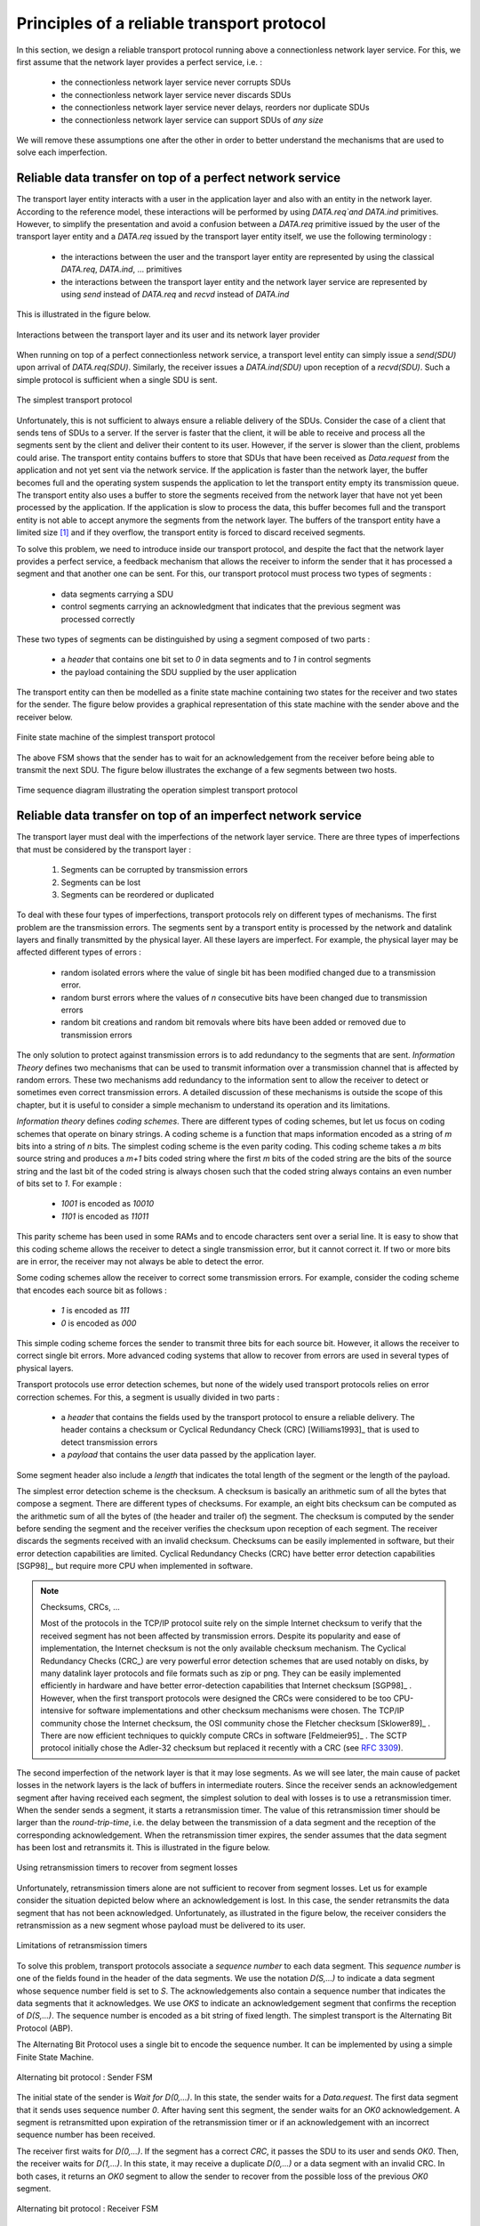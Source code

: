 .. Copyright |copy| 2010 by Olivier Bonaventure
.. This file is licensed under a `creative commons licence <http://creativecommons.org/licenses/by-sa/3.0/>`_

Principles of a reliable transport protocol
###########################################

In this section, we design a reliable transport protocol running above a connectionless network layer service. For this, we first assume that the network layer provides a perfect service, i.e. :

 - the connectionless network layer service never corrupts SDUs
 - the connectionless network layer service never discards SDUs
 - the connectionless network layer service never delays, reorders nor duplicate SDUs
 - the connectionless network layer service can support SDUs of *any size*


We will remove these assumptions one after the other in order to better understand the mechanisms that are used to solve each imperfection.

Reliable data transfer on top of a perfect network service
==========================================================

The transport layer entity interacts with a user in the application layer and also with an entity in the network layer. According to the reference model, these interactions will be performed by using `DATA.req`and DATA.ind` primitives. However, to simplify the presentation and avoid a confusion between a `DATA.req` primitive issued by the user of the transport layer entity and a `DATA.req` issued by the transport layer entity itself, we use the following terminology :

 - the interactions between the user and the transport layer entity are represented by using the classical `DATA.req`, `DATA.ind`, ... primitives
 - the interactions between the transport layer entity and the network layer service are represented by using `send` instead of `DATA.req` and `recvd` instead of `DATA.ind`
 

This is illustrated in the figure below.

.. figure:: png/transport-fig-007-c.png
   :align: center
   :scale: 70 

   Interactions between the transport layer and its user and its network layer provider


When running on top of a perfect connectionless network service, a transport level entity can simply issue a `send(SDU)` upon arrival of `DATA.req(SDU)`. Similarly, the receiver issues a `DATA.ind(SDU)` upon reception of a `recvd(SDU)`. Such a simple protocol is sufficient when a single SDU is sent. 

.. figure:: png/transport-fig-004-c.png
   :align: center
   :scale: 70 

   The simplest transport protocol


Unfortunately, this is not sufficient to always ensure a reliable delivery of the SDUs. Consider the case of a client that sends tens of SDUs to a server. If the server is faster that the client, it will be able to receive and process all the segments sent by the client and deliver their content to its user. However, if the server is slower than the client, problems could arise. The transport entity contains buffers to store that SDUs that have been received as `Data.request` from the application and not yet sent via the network service. If the application is faster than the network layer, the buffer becomes full and the operating system suspends the application to let the transport entity empty its transmission queue. The transport entity also uses a buffer to store the segments received from the network layer that have not yet been processed by the application. If the application is slow to process the data, this buffer becomes full and the transport entity is not able to accept anymore the segments from the network layer. The buffers of the transport entity have a limited size [#fqueuesize]_ and if they overflow, the transport entity is forced to discard received segments. 

To solve this problem, we need to introduce inside our transport protocol, and despite the fact that the network layer provides a perfect service, a feedback mechanism that allows the receiver to inform the sender that it has processed a segment and that another one can be sent. For this, our transport protocol must process two types of segments :

 - data segments carrying a SDU
 - control segments carrying an acknowledgment that indicates that the previous segment was processed correctly

These two types of segments can be distinguished by using a segment composed of two parts :

 - a `header` that contains one bit set to `0` in data segments and to `1` in control segments
 - the payload containing the SDU supplied by the user application

The transport entity can then be modelled as a finite state machine containing two states for the receiver and two states for the sender. The figure below provides a graphical representation of this state machine with the sender above and the receiver below.

.. figure:: png/transport-fig-008-c.png
   :align: center
   :scale: 70 

   Finite state machine of the simplest transport protocol

The above FSM shows that the sender has to wait for an acknowledgement from the receiver before being able to transmit the next SDU.  The figure below illustrates the exchange of a few segments between two hosts.

.. figure:: png/transport-fig-009-c.png
   :align: center
   :scale: 70 

   Time sequence diagram illustrating the operation simplest transport protocol


Reliable data transfer on top of an imperfect network service
=============================================================

The transport layer must deal with the imperfections of the network layer service. There are three types of imperfections that must be considered by the transport layer :

 #. Segments can be corrupted by transmission errors 
 #. Segments can be lost
 #. Segments can be reordered or duplicated


To deal with these four types of imperfections, transport protocols rely on different types of mechanisms. The first problem are the transmission errors. The segments sent by a transport entity is processed by the network and datalink layers and finally transmitted by the physical layer. All these layers are imperfect. For example, the physical layer may be affected different types of errors :

 - random isolated errors where the value of single bit has been modified changed due to a transmission error.
 - random burst errors where the values of `n` consecutive bits have been changed due to transmission errors
 - random bit creations and random bit removals where bits have been added or removed due to transmission errors

The only solution to protect against transmission errors is to add redundancy to the segments that are sent. `Information Theory` defines two mechanisms that can be used to transmit information over a transmission channel that is affected by random errors. These two mechanisms add redundancy to the information sent to allow the receiver to detect or sometimes even correct transmission errors. A detailed discussion of these mechanisms is outside the scope of this chapter, but it is useful to consider a simple mechanism to understand its operation and its limitations.

`Information theory` defines `coding schemes`. There are different types of coding schemes, but let us focus on coding schemes that operate on binary strings. A coding scheme is a function that maps information encoded as a string of `m` bits into a string of `n` bits. The simplest coding scheme is the even parity coding. This coding scheme takes a `m` bits source string and produces a `m+1` bits coded string where the first `m` bits of the coded string are the bits of the source string and the last bit of the coded string is always chosen such that the coded string always contains an even number of bits set to `1`. For example :

 - `1001` is encoded as `10010`
 - `1101` is encoded as `11011`

This parity scheme has been used in some RAMs and to encode characters sent over a serial line. It is easy to show that this coding scheme allows the receiver to detect a single transmission error, but it cannot correct it. If two or more bits are in error, the receiver may not always be able to detect the error.

Some coding schemes allow the receiver to correct some transmission errors. For example, consider the coding scheme that encodes each source bit as follows :

 - `1` is encoded as `111`
 - `0` is encoded as `000`

This simple coding scheme forces the sender to transmit three bits for each source bit. However, it allows the receiver to correct single bit errors. More advanced coding systems that allow to recover from errors are used in several types of physical layers.

Transport protocols use error detection schemes, but none of the widely used transport protocols relies on error correction schemes. For this, a segment is usually divided in two parts :

 - a `header` that contains the fields used by the transport protocol to ensure a reliable delivery. The header contains a checksum or Cyclical Redundancy Check (CRC) [Williams1993]_ that is used to detect transmission errors
 - a `payload` that contains the user data passed by the application layer.

Some segment header also include a `length` that indicates the total length of the segment or the length of the payload. 


The simplest error detection scheme is the checksum. A checksum is basically an arithmetic sum of all the bytes that compose a segment. There are different types of checksums. For example, an eight bits checksum can be computed as the arithmetic sum of all the bytes of (the header and trailer of) the segment. The checksum is computed by the sender before sending the segment and the receiver verifies the checksum upon reception of each segment. The receiver discards the segments received with an invalid checksum. Checksums can be easily implemented in software, but their error detection capabilities are limited. Cyclical Redundancy Checks (CRC) have better error detection capabilities [SGP98]_, but require more CPU when implemented in software.

.. note:: Checksums, CRCs, ...

   Most of the protocols in the TCP/IP protocol suite rely on the simple Internet checksum to verify that the received segment has not been affected by transmission errors. Despite its popularity and ease of implementation, the Internet checksum is not the only available checksum mechanism. The Cyclical Redundancy Checks (CRC_) are very powerful error detection schemes that are used notably on disks, by many datalink layer protocols and file formats such as zip or png. They can be easily implemented efficiently in hardware and have better error-detection capabilities that Internet checksum [SGP98]_ . However, when the first transport protocols were designed the CRCs were considered to be too CPU-intensive for software implementations and other checksum mechanisms were chosen. The TCP/IP community chose the Internet checksum, the OSI community chose the Fletcher checksum [Sklower89]_ . There are now efficient techniques to quickly compute CRCs in software [Feldmeier95]_ . The SCTP protocol initially chose the Adler-32 checksum but replaced it recently with a CRC (see :rfc:`3309`).

.. CRC, checksum, fletcher, crc-32, Internet checksum
.. real checksum http://citeseerx.ist.psu.edu/viewdoc/summary?doi=10.1.1.55.8520
.. do not invent your own checksum, use existing ones
.. implementations can be optimised by using table lookups
.. crc : http://en.wikipedia.org/wiki/Cyclic_redundancy_check
.. tcp offload engine http://www.10gea.org/tcp-ip-offload-engine-toe.htm
.. stcp used Adler-32 but it now uses CRC :rfc:`3309`

The second imperfection of the network layer is that it may lose segments. As we will see later, the main cause of packet losses in the network layers is the lack of buffers in intermediate routers. Since the receiver sends an acknowledgement segment after having received each segment, the simplest solution to deal with losses is to use a retransmission timer. When the sender sends a segment, it starts a retransmission timer. The value of this retransmission timer should be larger than the `round-trip-time`, i.e. the delay between the transmission of a data segment and the reception of the corresponding acknowledgement. When the retransmission timer expires, the sender assumes that the data segment has been lost and retransmits it. This is illustrated in the figure below.

.. figure:: png/transport-fig-018-c.png
   :align: center
   :scale: 70 

   Using retransmission timers to recover from segment losses


Unfortunately, retransmission timers alone are not sufficient to recover from segment losses. Let us for example consider the situation depicted below where an acknowledgement is lost. In this case, the sender retransmits the data segment that has not been acknowledged. Unfortunately, as illustrated in the figure below, the receiver considers the retransmission as a new segment whose payload must be delivered to its user.


.. figure:: png/transport-fig-019-c.png
   :align: center
   :scale: 70 

   Limitations of retransmission timers 

.. index:: sequence number

To solve this problem, transport protocols associate a `sequence number` to each data segment. This `sequence number` is one of the fields found in the header of the data segments. We use the notation `D(S,...)` to indicate a data segment whose sequence number field is set to `S`. The acknowledgements also contain a sequence number that indicates the data segments that it acknowledges. We use `OKS` to indicate an acknowledgement segment that confirms the reception of `D(S,...)`. The sequence number is encoded as a bit string of fixed length. The simplest transport is the Alternating Bit Protocol (ABP). 



.. index:: Alternating Bit Protocol

The Alternating Bit Protocol uses a single bit to encode the sequence number. It can be implemented by using a simple Finite State Machine. 

.. figure:: png/transport-fig-021-c.png
   :align: center
   :scale: 70 

   Alternating bit protocol : Sender FSM


The initial state of the sender is `Wait for D(0,...)`. In this state, the sender waits for a `Data.request`. The first data segment that it sends uses sequence number `0`. After having sent this segment, the sender waits for an `OK0` acknowledgement. A segment is retransmitted upon expiration of the retransmission timer or if an acknowledgement with an incorrect sequence number has been received.

The receiver first waits for `D(0,...)`. If the segment has a correct `CRC`, it passes the SDU to its user and sends `OK0`. Then, the receiver waits for `D(1,...)`. In this state, it may receive a duplicate `D(0,...)` or a data segment with an invalid CRC. In both cases, it returns an `OK0` segment to allow the sender to recover from the possible loss of the previous `OK0` segment.


.. figure:: png/transport-fig-022-c.png
   :align: center
   :scale: 70 

   Alternating bit protocol : Receiver FSM


The figure below illustrates the operation of the alternating bit protocol.

.. figure:: png/transport-fig-023-c.png
   :align: center
   :scale: 70 

   Operation of the alternating bit protocol
   

.. 
   note:: Random errors versus malicious modifications
   The protocols of the transport layer are designed to recover from the random errors and losses that may occur in the underlying layers. There random errors are caused by 
   see [SPMR09]_ for how to recompute a CRC
   Checksums and CRCs should not be confused with hash functions such as MD5 defined in :rfc:`1321` or `SHA-1 <http://www.itl.nist.gov/fipspubs/fip180-1.htm>`_ .


The Alternating Bit Protocol can recover from the transmission errors and the segment losses. However, it has one important drawback. Consider two hosts that are directly connected by a 50 Kbits/sec satellite link that has a 250 milliseconds propagation delay. If these hosts send 1000 bits segments, then the maximum throughput that can be achieved by the alternating bit protocol is one segment every :math:`20+250+250=520` milliseconds if we ignore the transmission time of the acknowledgement. This is less than 2 Kbits/sec ! 

.. 
  figure:: png/transport-fig-024-c.png
  :align: center
  :scale: 70 
  Performance of the alternating bit protocol


Go-back-n and selective repeat
------------------------------

To overcome the performance limitations of the alternating bit protocol, transport protocols rely on `pipelining`. This technique allows a sender to transmit several consecutive segments without being forced to wait for an acknowledgement after each segment. Each data segment contains a sequence number encoded in a `n` bits field.

.. figure:: png/transport-fig-025-c.png
   :align: center
   :scale: 70 

   Pipelining to improve the performance of transport protocols

`Pipelining` allows the sender to transmit segments faster, but we need to ensure that the receiver does not become overloaded. Otherwise, the segments sent by the sender are not correctly received by the destination. The transport protocols that rely on pipelining allow the sender to transmit `W` unacknowledged segments before being forced to wait for an acknowledgement from the receiving entity. 

This is implemented by using a `sliding window`. The sliding window is the set of consecutive sequence numbers that the sender can use when transmitting segments without being forced to wait for an acknowledgement. The figure below shows a sliding window that contains five segments (`6,7,8,9` and `10`). Two of these sequence numbers (`6` and `7`) have been used to send segments and only three sequence numbers (`8`, `9` and `10`) remain in the sliding window. The sliding window is said to be closed once all sequence numbers contained in the sliding window have been used. 

.. figure:: png/transport-fig-026-c.png
   :align: center
   :scale: 70 

   The sliding window 

The figure below illustrates the operation of the sliding window. The sliding window contains three segments. The sender can thus transmit three segments before being forced to wait for an acknowledgement. The sliding window moves to the higher sequence numbers upon reception of acknowledgements. When the first acknowledgement (`OK0`) is received, it allows the sender to move its sliding window to the right and sequence number `3` becomes available. This sequence number is used later to transmit SDU `d`.


.. figure:: png/transport-fig-027-c.png
   :align: center
   :scale: 70 

   Utilisation of the sliding window 


In practice, as the segment header encodes the sequence number in a `n` bits string, only the sequence numbers between :math:`0` and :math:`2^{n}-1` can be used. This implies that the same sequence number is used for different segments and that the sliding window will wrap. This is illustrated in the figure below assuming that `2` bits are used to encode the sequence number in the segment header. Note that upon reception of `OK1`, the sender slides its window and can reuse sequence number `0`.


.. figure:: png/transport-fig-028-c.png
   :align: center
   :scale: 70 

   Utilisation of the sliding window with modulo arithmetic

.. index:: go-back-n


Unfortunately, segment losses do not disappear because a transport protocol is using a sliding window. To recover from segment losses, a sliding window protocol must define : 

 - a heuristic to detect segment losses 
 - a `retransmission strategy` to retransmit the lost segments.



.. index:: cumulative acknowledgements

The simplest sliding window protocol uses `go-back-n` recovery. Intuitively, `go-back-n` operates as follows. A `go-back-n` receiver is as simple as possible. It only accepts the segments that arrive in-sequence. A `go-back-n` receiver discards any out-of-sequence segment that it receives. When a `go-back-n` receives a data segment, it always returns an acknowledgement that contains the sequence number of the last in-sequence segment that it received. This acknowledgement is said to be `cumulative`. When a `go-back-n` receiver send an acknowledgement for sequence number `x`, it implicitly acknowledges the reception of all segments whose sequence number is earlier than `x`. A key advantage of these cumulative acknowledgements is that it is easy to receove from the loss of an acknowledgement. Consider for example a `go-back-n` receiver that received segments `1`, `2` and `3`. It sent `OK1`, `OK2` and `OK3`. Unfortunately, `OK1` and `OK2` were lost. Thanks to the cumulative acknowledgements, when the receiver receives `OK3`, it knows that all three segments have been correctly received. 

The figure below shows the FSM of a simple `go-back-n` receiver. This receiver uses two variables : `lastack` and `next`. `next` is the next expected sequence number and `lastack` the sequence number of the last data segment that has been acknowledged. The receiver only accepts the segments that are received in sequence. `maxseq` is the number of different sequence numbers (:math:`2^n`).


.. figure:: png/transport-fig-029-c.png
   :align: center
   :scale: 70 

   Go-back-n : receiver


A `go-back-n` sender is also very simple. It uses a sending buffer that can store an entire sliding window of segments [#fsizesliding]_ . The segments are sent with increasing sequence number (modulo `maxseq`). The sender must wait for an acknowledgement once its sending buffer is full. When a `go-back-n` sender receives an acknowledgement, it removes from the sending buffer all the acknowledged segments. It uses a retransmission timer to detect segment losses. A simple `go-back-n` sender maintains one retransmission timer per connection. This timer is started when the first segment is sent. When the `go-back-n sender` receives an acknowledgement, it restarts the retransmission timer only if there are still unacknowledged segments. When the retransmission timer expires, the `go-back-n` sender assumes that all the unacknowledged segments that are stored in its sending buffer have been lost. It thus retransmits all the unacknowledged segments and restarts its retransmission timer.


.. figure:: png/transport-fig-030-c.png
   :align: center
   :scale: 70 

   Go-back-n : sender


The operation of `go-back-n` is illustrated in the figure below. In this figure, note that upon reception of the out-of-sequence segment `D(2,c)`, the receiver returns a cumulative acknowledgements `C(OK,0)` that acknowledges all the segments that were received in sequence. The lost segment is retransmitted upon the expiration of the retransmission timer.

.. figure:: png/transport-fig-032-c.png
   :align: center
   :scale: 70 

   Go-back-n : example


The main advantage of `go-back-n` is that it can be easily implemented. It can provide good performance when few segments are lost. However, when there are many losses, the performance of `go-back-n` drops quickly for two reasons :
 
 - the `go-back-n` receiver does not accept out-of-sequence segments
 - the `go-back-n` sender retransmits all unacknowledged segments once its has detected a loss

.. index:: selective repeat

`Selective repeat` is a better strategy to recover from segment losses. Intuitively, `selective repeat` allows the receiver to accept out-of-sequence segments. Furthermore, when a `selective repeat` sender detects losses, it only retransmits the lost segments and not the segments that have already been correctly received.

A `selective repeat` receiver maintains a sliding window of `W` segments and stores in a buffer the out-of-sequence segments that it receives. The figure below shows a five segment receive window on a receiver that has already received segments `7` and `9`.

.. figure:: png/transport-fig-033-c.png
   :align: center
   :scale: 70 

   The receiving window with selective repeat 

A `selective repeat` receiver discards all segments having an invalid CRC. The receiver maintains (variable `lastack`) the sequence number of the last in-sequence segment that it has received. It always includes the value of `lastack` in the acknowledgements that it sends. Some protocols also allow the `selective repeat` receiver to acknowledge the out-of-sequence that it has received. This can be done for example by placing the list of the sequence numbers of the correctly received out-of-sequence segments in the acknowledgements together with the `lastack` value.

When a `selective repeat` receivers receives a data segment, it first verifies whether the segment is inside its receiving window. If yes, the segment is placed in the receive buffer. Otherwise, it is discarded and an acknowledgement containing `lastack` is sent. Then the receiver removes from the receive buffer all consecutive segments starting at `lastack` (if any). The payloads of these segments are delivered to the user, `lastack` and the receiving window are updated and an acknowledgement that acknowledges the last segment received in sequence is sent.

The `selective repeat` sender maintains a sending buffer that can store up to `W` unacknowledged segments. The segments are sent as long as the sending buffer is not full. Several implementations of a `selective repeat` sender are possible. A simple implementation is to associate a retransmission timer to each segment. The timer is started when the segment is sent and cancelled upon reception of an acknowledgement that covers this segment. When a retransmission timer expires, the corresponding segment is retransmitted and this retransmission timer is restarted. When an acknowledgement is received, all the segments that are covered by this acknowledgement are removed from the sending buffer and the sliding window is updated.

The figure below illustrates the operation of `selective repeat` when segments are lost. In this figure, `C(OK,x)` is used to indicate that all segments, up to and including sequence number `x` have been received correctly.

.. figure:: png/transport-fig-037-c.png
   :align: center
   :scale: 70 

   Selective repeat : example 

.. index:: selective acknowledgements

Pure cumulative acknowledgements work well with the `go-back-n` strategy. However, with only cumulative acknowledgements a `selective repeat` sender cannot easily determine which data segments have been correctly received after a lost data segment. For example, in the figure above, the second `C(OK,0)` does not inform explicitly the sender of the reception of `D(2,c)` and the sender could retransmit this segment although it has already been received. A possible solution to improve the performance of `selective repeat` is to provide additional information about the received segments in the acknowledgements that are returned by the receiver. For example, the receiver could add in the returned acknowledgement the list of the sequence numbers of all segments that have already been received. Such acknowledgements are sometimes called `selective acknowledgements`. This is illustrated in the figure below. 



In the figure above, when the sender receives `C(OK,0,[2])`, it knows that all segments up to and including `D(0,...)` have been correctly received. It also knows that segment `D(2,...)` has been received and can cancel the retransmission timer associated to this segment. However, this segment should not be removed from the sending buffer before the reception of a cumulative acknowledgement (`C(OK,2)` in the figure above) that covers this segment. 

.. note:: Maximum window size with `go-back-n` and `selective repeat`

 A transport protocol that uses `n` bits to encode its sequence number can send up to :math:`2^n` different segments. However, to ensure a reliable delivery of the segments, `go-back-n` and `selective repeat` cannot use a sending window of :math:`2^n` segments.
 Consider first `go-back-n` and assume that a sender sends :math:`2^n` segments. These segments are received in-sequence by the destination, but all the returned acknowledgements are lost. The sender will retransmit all segments and they will all be accepted by the receiver and delivered a second time to the user. It can be easily shown that this problem can be avoided if the maximum size of the sending window is :math:`{2^n}-1` segments.
 A similar problem occurs with `selective repeat`. However, as the receiver accepts out-of-sequence segments, a sending window of :math:`{2^n}-1` segments is not sufficient to ensure a reliable delivery of the segments. It can be easily shown that to avoid this problem, a `selective repeat` sender cannot use a window that is larger than :math:`\frac{2^n}{2}` segments.


`Go-back-n` or `selective repeat` are used by transport protocols to provide a reliable data transfer above an unreliable network layer service. Until now, we have assumed that the size of the sliding window was fixed for the entire lifetime of the connection. In practice a transport layer entity is usually implemented in the operating system and shares memory with other parts of the system. Furthermore, a transport layer entity must support at the same time several (possibly hundreds or thousands) of transport connections. This implies that the memory that can be used to support the sending or the receiving buffer of a transport connection may change during the lifetime of the connection [#fautotune]_ . Thus, a transport protocol must allow the sender and the receiver to adjust their window sizes.

To deal with this issue, transport protocols allow the receiver to advertise the current size of its receiving window in all the acknowledgements that it sends. The receiving window advertised by the receiver bounds the size of the sending buffer used by the sender. In practice, the sender maintains two state variables : `swin`, the size of its sending window (that may be adjuster by the system) and `rwin`, the size of the receiving window advertised by the receiver. At any time, the number of unacknowledged segments cannot be larger than `min(swin,rwin)` [#facklost]_ . The utilisation of dynamic windows is illustrated in the figure below.


.. figure:: png/transport-fig-039-c.png
   :align: center
   :scale: 70 

   Dynamic receiving window

The receiver may adjust its advertised receive window based on its current memory consumption but also to limit the bandwidth used by the sender. In practice, the receive buffer can also shrink because the application is not able to process the received data quickly enough. In this case, the receive buffer may be completely full and the advertised receive window may shrink to `0`. When the sender receives an acknowledgement with a receive window set to `0`, it is blocked until it receives an acknowledgement with a positive receive window. Unfortunately, as shown in the figure below, the loss of this acknowledgement could cause a deadlock as the sender waits for an acknowledgement while the receiver is waiting for a data segment.

.. figure:: png/transport-fig-040-c.png
   :align: center
   :scale: 70 

   Risk of deadlock with dynamic windows


.. index:: persistence timer

To solve this problem, transport protocols rely on a special timer : the `persistence timer`. This timer is started by the sender when it receives an acknowledgement that advertises a `0` window. When the timer expires, the sender retransmits an old segment to force the receiver to send a new acknowledgement.

.. 
 note:: Negative acknowledgements
 difficult, only if ordering is guaranteed

To conclude our description of the basic mechanisms found in transport protocols, we still need to discuss the impact of segments reordering. If two consecutive segments are reordered, the receiver relies on their sequence numbers to reorder them in its receive buffer. Unfortunately, as transport protocols reuse the same sequence number for different segments, if a segment is delayed for a too long time, it might still be accepted by the receiver. This is illustrated in the figure below where segment `D(1,b)` is delayed.

.. figure:: png/transport-fig-041-c.png
   :align: center
   :scale: 70 

   Ambiguities caused by excessive delays

.. index:: maximum segment lifetime (MSL)

To deal with this problem, transport protocols combine two solutions. First, they use 32 bits or more to encode the sequence number in the segment header. This increases the overhead, but also increases the delay between the transmission of two different segments having the same sequence number. Second, transport protocols require the network layer to enforce a `Maximum Segment Lifetime (MSL)`. The network layer must ensure that no packet remains in the network during more than MSL seconds. In the Internet the MSL is assumed [#fmsl]_ to be 2 minutes :rfc:`793`. Note that this limits the maximum bandwidth of a transport protocol. If it uses `n` bits to encode its sequence numbers, then it cannot send more than :math:`2^n` segments every MSL seconds.

.. index:: piggybacking

Transport protocols often need to send data in both directions. To reduce the overhead caused by the acknowledgements, most transport protocols use `piggybacking`. Thanks to this technique, a transport entity can place inside the header of the data segments that it sends the acknowledgements and the receive window that it advertises for the opposite direction of the data flow. The main advantage of piggybacking is that it reduces the overhead as it is not necessary to send a complete segment to carry an acknowledgement. This is illustrated in the figure below where the acknowledgement number is underlined in the data segments. Piggybacking is only used when data flows in both directions. A receiver will generate a pure acknowledgement when it does not send data in the opposite direction as shown in the bottom of the figure.

.. figure:: png/transport-fig-043-c.png
   :align: center
   :scale: 70 

   Piggybacking


.. index:: provision of a byte stream service

The last point to be discussed about the data transfer mechanisms used by transport protocols is the provision of a byte stream service. As indicated in the first chapter, the byte stream service is widely used in the transport layer. The transport protocols that provide a byte stream service associate a sequence number to all the bytes that are sent and place the sequence number of the first byte of the segment in the segment's header. This is illustrated in the figure below. In this example, the sender choose to put two bytes in each of the first three segments. This is due to graphical reasons, a real transport protocol would use larger segments in practice. However, the division of the byte stream in segments combined with the losses and retransmissions explain why the byte stream service does not preserve the SDU boundaries.

.. figure:: png/transport-fig-044-c.png
   :align: center
   :scale: 70 

   Provision of the byte stream service


Connection establishment and release
------------------------------------

The last points to be discussed about the transport protocol are the mechanisms used to establish and release a transport connection. 


We explained in the first chapters the service primitives that are used to establish a connection. The simplest approach to establish a transport connection would be to define two special control segments : `CR` and `CA`. The `CR` segment is sent by the transport entity that wishes to initiate a connection. If the remote entity wishes to accept the connection, it replies by sending a `CA` segment. The transport connection is considered to be established once the `CA` segment has been received and data segments can be sent in both directions.
 
.. figure:: png/transport-fig-045-c.png
   :align: center
   :scale: 70 

   Naive transport connection establishment 

Unfortunately, this scheme is not sufficient for several reasons. First, a transport entity usually needs to maintain several transport connections with remote entities. Sometimes, different users (i.e. processes) running above a given transport entity request the establishment of several transport connections to different users attached to the same remote transport entity. These different transport connections must be clearly separated to ensure that data from one connection is not passed to the other connections. This can be achieved by using a connection identifier that is chosen by the transport entities and placed inside each segment to allow the entity that receives a segment to easily associate it to one established connection. 

Second, as the network layer is imperfect, the `CR` or `CA` segment can be lost, delayed or suffer from transmission errors. To deal with these problems, the control segments must be protected by using a CRC or checksum to detect transmission errors. Furthemore, since the `CA` segment acknowledges the reception of the `CR` segment, the `CR` segment can be protected by using a retransmission timer. 

Unfortunately, this scheme is not sufficient to ensure the reliability of the transport service. Consider for example a short-lived transport connection where a single, but important (e.g. money transfer from a bank account) is sent. Such a short-lived connection starts with a `CR` segment acknowledged by a `CA` segment, then the data segment is sent, acknowledged and the connection terminates. Unfortunately, as the network layer service is unreliable, delays combined to retransmissions may lead to the situation depicted in the figure below where delayed `CR` and data segments from a former connection are accepted by the receiving entity as valid segments and the corresponding data is delivered to the user. Duplicating SDUs is not acceptable, and the transport protocol must solve this problem. 


.. figure:: png/transport-fig-047-c.png
   :align: center
   :scale: 70 

   Duplicate transport connections ?


.. index:: Maximum Segment Lifetime (MSL), transport clock


To avoid these duplicates, transport protocols require the network layer to bound the `Maximum Segment Lifetime (MSL)`. The organisation of the network must guarantee that no segment remains in the network for longer than `MSL` seconds. On today's Internet, `MSL` is expected to be 2 minutes. To avoid duplicate transport connections, transport protocols entities must be able to safely distinguish between a duplicate `CR` segment and a new `CR` segment, without forcing each transport entity to remember all the transport connections that it has established in the past. 

A classical solution to avoid remembering the previous transport connections to detect duplicates is to use a clock inside each transport entity. This `transport clock` has the following characteristics :

 - the `transport clock` is implemented as a `k` bits counter and its clock cycle is such that :math:`2^k \times cycle >> MSL`. Furthermore, the `transport clock` counter is incremented every clock cycle and after each connection establishment. This clock is illustrated in the figure below.
 - the `transport clock` must continue to be incremented even if the transport entity stops or reboots

.. figure:: png/transport-fig-048-c.png
   :align: center
   :scale: 70 

   Transport clock


It should be noted that `transport clocks` do not need and usually are not synchronised to the real-time clock. Precisely synchronising realtime clocks is an interesting problem, but it is outside the scope of this document. See [Mills2006]_ for a detailed discussion on synchronising the realtime clock.

The `transport clock` is combined with an exchange of three segments that is called the `three way handshake` to detect duplicates. This `three way handshake` occurs as follows :

 #. The initiating transport entity sends a `CR` segment. This segment requests the establishment of a transport connection. It contains a connection identifier (not shown in the figure) and a sequence number (`seq=x` in the figure below) whose value is extracted from the `transport clock` . The transmission of the `CR` segment is protected by a retransmission timer.

 #. The remote transport entity processes the `CR` segment and creates state for the connection attempt. At this stage, the remote entity does not yet know whether this is a new connection attempt or a duplicate segment. It returns a `CA` segment that contains an acknowledgement number to confirm the reception of the `CR` segment (`ack=x` in the figure below) and a sequence number (`seq=y` in the figure below) whose value is extracted from its transport clock. At this stage, the connection is not yet established.

 #. The initiating entity receives the `CA` segment. The acknowledgement number of this segment confirms that the remote entity has correctly received the `CA` segment. The transport connection is considered to be established by the initiating entity and the numbering of the data segments starts at sequence number `x`. Before sending data segments, the initiating entity must acknowledge the received `CA` segments by sending another `CA` segment. 

 #. The remote entity considers the transport connection to be established after having received the segment that acknowledges its `CA` segment. The numbering of the data segments sent by the remote entity starts at sequence number `y`.

 The three way handshake is illustrated in the figure below.

.. figure:: png/transport-fig-049-c.png
   :align: center
   :scale: 70 

   Three-way handshake

Thanks to the three way handshake, transport entities avoid duplicate transport connections. This is illustrated by the three scenarios below.

The first scenario is when the remote entity receives an old `CR` segment. It considers this `CR` segment as a connection establishment attempt and replies by sending a `CA` segment. However, the initiating host cannot match the received `CA` segment with a previous connection attempt. It sends a control segment (`REJECT` in the figure below) to cancel the spurious connection attempt. The remote entity cancels the connection attempt upon reception of this control segment. 

.. figure:: png/transport-fig-050-c.png
   :align: center
   :scale: 70 

   Three-way handshake : recovery from a duplicate `CR`

A second scenario is when the initiating entity sends a `CR` segment that does not reach the remote entity and receives a duplicate `CA` segment from a previous connection attempt. This duplicate `CA` segment cannot contain a valid acknowledgement for the `CR` segment as the sequence number of the `CR` segment was extracted from the transport clock of the initiating entity. The `CA` segment is thus rejected and the `CR` segment is retransmitted upon expiration of the retransmission timer.


.. figure:: png/transport-fig-051-c.png
   :align: center
   :scale: 70 

   Three-way handshake : recovery from a duplicate `CA`

The last scenario is less likely, but it it important to consider it as well. The remote entity receives and old `CR` segment. It notes the connection attempt and acknowledges it by sending a `CA` segment. The initiating entity does not have a matching connection attempt and replies by sending a `REJECT`. Unfortunately, this segment never reaches the remote entity. Instead, the remote entity receives a retransmission of an older `CA` segment that contains the same sequence number as the first `CR` segment. This `CA` segment cannot be accepted by the remote entity as a confirmation of the transport connection as its acknowledgement number cannot have the same value as the sequence number of the first `CA` segment. 

.. figure:: png/transport-fig-052-c.png
   :align: center
   :scale: 70 

   Three-way handshake : recovery from duplicates `CR` and `CA`


.. index:: abrupt connection release

When we discussed the connection-oriented service, we mentionned that there are two types of connection releases : `abrupt release` and `graceful release`. 

The first solution to release a transport connection is to define a new control segment (e.g. the `DR` segment) and consider the connection to be released once this segment has been sent or received. This is illustrated in the figure below.


.. figure:: png/transport-fig-053-c.png
   :align: center
   :scale: 70 

   Abrupt connection release

As the entity that sends the `DR` segment cannot know whether the other entity has already sent all its data on the connection, SDUs can be lost during such an `abrupt connection release`. 

.. index:: graceful connection release

The second method to release a transport connection is to release independently the two directions of data transfer. Once a user of the transport service has sent all its SDUs, it performs a `DISCONNECT.req` for its direction of data transfer. The transport entity sends a control segment to request the release of the connection *after* the delivery of all previous SDUs to the remote user. This is usually done by placing in the `DR` the next sequence number and by delivering the `DISCONNECT.ind` only after all previous `DATA.ind`. The remote entity confirms the reception of the `DR` segment and the release of the corresponding direction of data transfer by returning an acknowledgement. This is illustrated in the figure below.

.. figure:: png/transport-fig-054-c.png
   :align: center
   :scale: 70 

   Graceful connection release

.. rubric:: Footnotes



.. [#fqueuesize] In the application layer, most servers are implemented as processes. The network and transport layer on the other hand are usually implemented inside the operating system and the amount of memory that they can use is limited by the amount of memory allocated to the entire kernel.

.. [#fsizesliding] The size of the sliding window can be either fixed for a given protocol or negotiated during the connection establishment phase. We'll see later that it is also possible to change the size of the sliding window during the connection's lifetime.

.. [#fautotune] For a discussion on how the sending buffer can change, see e.g. [SMM1998]_

.. [#facklost] Note that if the receive window shrinks, it might happen that the sender has already sent a segment that is not anymore inside its window. This segment will be discarded by the receiver and the sender will retransmit it later.

.. [#fmsl] As we will see in the next chapter, the Internet does not strictly enforce this MSL. However, it is reasonable to expect that most packets on the Internet will not remain in the network during more than 2 minutes. There are a few exceptions to this rule, such as :rfc:`1149` whose implementation is described in http://www.blug.linux.no/rfc1149/ but there are few real links supporting :rfc:`1149` in the Internet.
